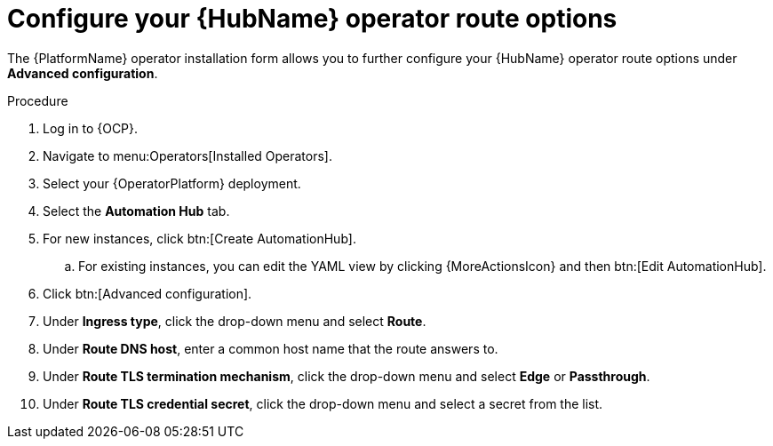 [id="proc-hub-route-options_{context}"]

= Configure your {HubName} operator route options

The {PlatformName} operator installation form allows you to further configure your {HubName} operator route options under *Advanced configuration*.

.Procedure

. Log in to {OCP}.
. Navigate to menu:Operators[Installed Operators].
. Select your {OperatorPlatform} deployment.
. Select the *Automation Hub* tab. 
. For new instances, click btn:[Create AutomationHub].
.. For existing instances, you can edit the YAML view by clicking {MoreActionsIcon} and then btn:[Edit AutomationHub].
. Click btn:[Advanced configuration].
. Under *Ingress type*, click the drop-down menu and select *Route*.
. Under *Route DNS host*, enter a common host name that the route answers to.
. Under *Route TLS termination mechanism*, click the drop-down menu and select *Edge* or *Passthrough*.
. Under *Route TLS credential secret*, click the drop-down menu and select a secret from the list.

